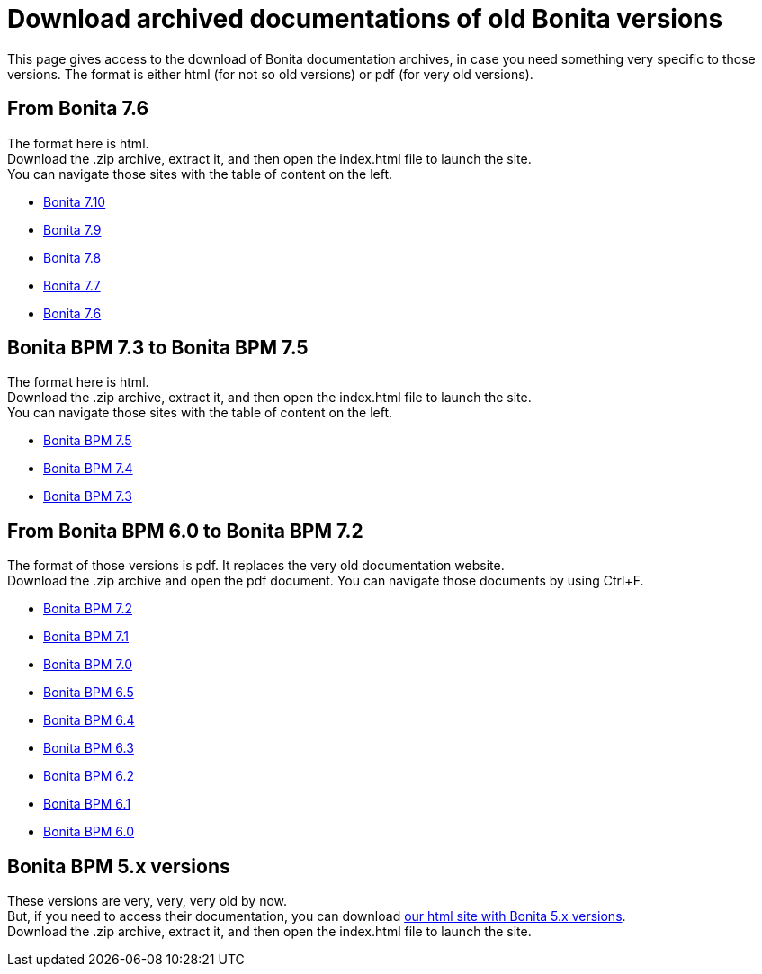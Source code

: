 = Download archived documentations of old Bonita versions
:description: This page gives access to the download of Bonita documentation archives, in case you need something very specific to those versions.

This page gives access to the download of Bonita documentation archives, in case you need something very specific to those versions. The format is either html (for not so old versions) or pdf (for very old versions).

== From Bonita 7.6

The format here is html. +
Download the .zip archive, extract it, and then open the index.html file to launch the site. +
You can navigate those sites with the table of content on the left.

* https://github.com/bonitasoft/bonita-doc/releases/download/7.10-20240402_151238/documentation-bonita-7.10.zip[Bonita 7.10]
* https://github.com/bonitasoft/bonita-doc/releases/download/7.9-20231110_155058/documentation-bonita-7.9.zip[Bonita 7.9]
* https://github.com/bonitasoft/bonita-doc/releases/download/7.8-20230317_100809/documentation-bonita-7.8.zip[Bonita 7.8]
* https://github.com/bonitasoft/bonita-doc/releases/download/7.7-20221005_082727/documentation-bonita-7.7.zip[Bonita 7.7]
* https://github.com/bonitasoft/bonita-doc/releases/download/7.6-20220330_125930/documentation-bonita-7.6.zip[Bonita 7.6]

== Bonita BPM 7.3 to Bonita BPM 7.5

The format here is html. +
Download the .zip archive, extract it, and then open the index.html file to launch the site. +
You can navigate those sites with the table of content on the left.

* https://github.com/bonitasoft/bonita-doc/releases/download/7.5-20210923_133010/documentation-bonita-7.5.zip[Bonita BPM 7.5]
* https://github.com/bonitasoft/bonita-doc/releases/download/7.4-20210311_130615/documentation-bonita-7.4.zip[Bonita BPM 7.4]
* https://github.com/bonitasoft/bonita-doc/releases/download/7.3-20210311_130652/documentation-bonita-7.3.zip[Bonita BPM 7.3]

== From Bonita BPM 6.0 to Bonita BPM 7.2

The format of those versions is pdf. It replaces the very old documentation website. +
Download the .zip archive and open the pdf document.
You can navigate those documents by using Ctrl+F.

* https://github.com/bonitasoft/bonita-doc/releases/download/6.0-7.2_archives/BonitaBPM_7.2.zip[Bonita BPM 7.2]
* https://github.com/bonitasoft/bonita-doc/releases/download/6.0-7.2_archives/BonitaBPM_7.1.zip[Bonita BPM 7.1]
* https://github.com/bonitasoft/bonita-doc/releases/download/6.0-7.2_archives/BonitaBPM_7.0.zip[Bonita BPM 7.0]
* https://github.com/bonitasoft/bonita-doc/releases/download/6.0-7.2_archives/BonitaBPM_6.5.zip[Bonita BPM 6.5]
* https://github.com/bonitasoft/bonita-doc/releases/download/6.0-7.2_archives/BonitaBPM_6.4.zip[Bonita BPM 6.4]
* https://github.com/bonitasoft/bonita-doc/releases/download/6.0-7.2_archives/BonitaBPM_6.3.zip[Bonita BPM 6.3]
* https://github.com/bonitasoft/bonita-doc/releases/download/6.0-7.2_archives/BonitaBPM_6.2.zip[Bonita BPM 6.2]
* https://github.com/bonitasoft/bonita-doc/releases/download/6.0-7.2_archives/BonitaBPM_6.1.zip[Bonita BPM 6.1]
* https://github.com/bonitasoft/bonita-doc/releases/download/6.0-7.2_archives/BonitaBPM_6.0.zip[Bonita BPM 6.0]

== Bonita BPM 5.x versions

These versions are very, very, very old by now. +
But, if you need to access their documentation, you can download https://github.com/bonitasoft/bonita-doc/releases/download/5.x_archives/BonitaBPM_5.x.zip[our html site with Bonita 5.x versions]. +
Download the .zip archive, extract it, and then open the index.html file to launch the site. +
